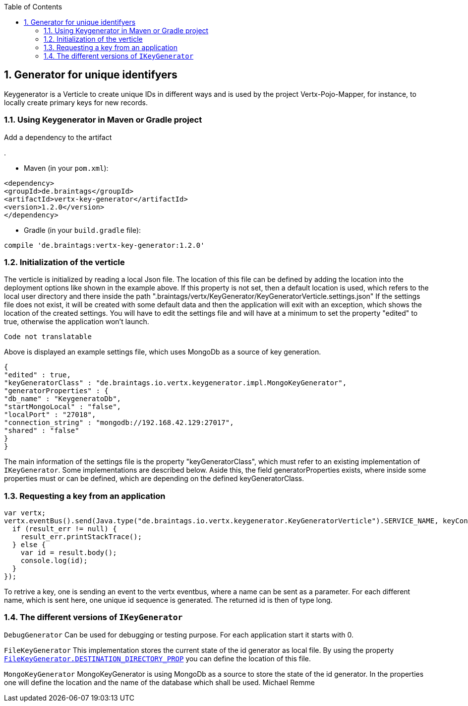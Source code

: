 :numbered:
:toc: left
:toclevels: 3

== Generator for unique identifyers

Keygenerator is a Verticle to create unique IDs in different ways and is used by the project Vertx-Pojo-Mapper, for
instance, to locally create primary keys for new records.

### Using Keygenerator in Maven or Gradle project

Add a dependency to the artifact

.

* Maven (in your `pom.xml`):

[source,xml,subs="+attributes"]
----
<dependency>
<groupId>de.braintags</groupId>
<artifactId>vertx-key-generator</artifactId>
<version>1.2.0</version>
</dependency>
----

* Gradle (in your `build.gradle` file):

[source,groovy,subs="+attributes"]
----
compile 'de.braintags:vertx-key-generator:1.2.0'
----


=== Initialization of the verticle
The verticle is initialized by reading a local Json file. The location of this file can be defined by adding the
location into the deployment options like shown in the example above. If this property is not set, then a default
location is used, which refers to the local user directory and there inside the path
".braintags/vertx/KeyGenerator/KeyGeneratorVerticle.settings.json"
If the settings file does not exist, it will be created with some default data and then the application will exit
with an exception, which shows the location of the created settings. You will have to edit the settings file and will
have at a minimum to set the property "edited" to true, otherwise the application won't launch.

[source,java]
----
Code not translatable
----

Above is displayed an example settings file, which uses MongoDb as a source of key generation.

[source,java]
----
{
"edited" : true,
"keyGeneratorClass" : "de.braintags.io.vertx.keygenerator.impl.MongoKeyGenerator",
"generatorProperties" : {
"db_name" : "KeygeneratoDb",
"startMongoLocal" : "false",
"localPort" : "27018",
"connection_string" : "mongodb://192.168.42.129:27017",
"shared" : "false"
}
}
----
The main information of the settings file is the property "keyGeneratorClass", which must refer to an existing
implementation of `IKeyGenerator`. Some implementations are described below.
Aside this, the field generatorProperties exists, where inside some properties must or can be defined, which are
depending on the defined keyGeneratorClass.

=== Requesting a key from an application

[source,java]
----
var vertx;
vertx.eventBus().send(Java.type("de.braintags.io.vertx.keygenerator.KeyGeneratorVerticle").SERVICE_NAME, keyContext, function (result, result_err) {
  if (result_err != null) {
    result_err.printStackTrace();
  } else {
    var id = result.body();
    console.log(id);
  }
});

----

To retrive a key, one is sending an event to the vertx eventbus, where a name can be sent as a parameter. For each
different name, which is sent here, one unique id sequence is generated. The returned id is then of type long.


=== The different versions of `IKeyGenerator`

`DebugGenerator`
Can be used for debugging or testing purpose. For each application start it starts with 0.

`FileKeyGenerator`
This implementation stores the current state of the id generator as local file. By using the property
`link:todo[FileKeyGenerator.DESTINATION_DIRECTORY_PROP]` you can define the
location of this file.

`MongoKeyGenerator`
MongoKeyGenerator is using MongoDb as a source to store the state of the id generator. In the properties one will
define the location and the name of the database which shall be used.
Michael Remme